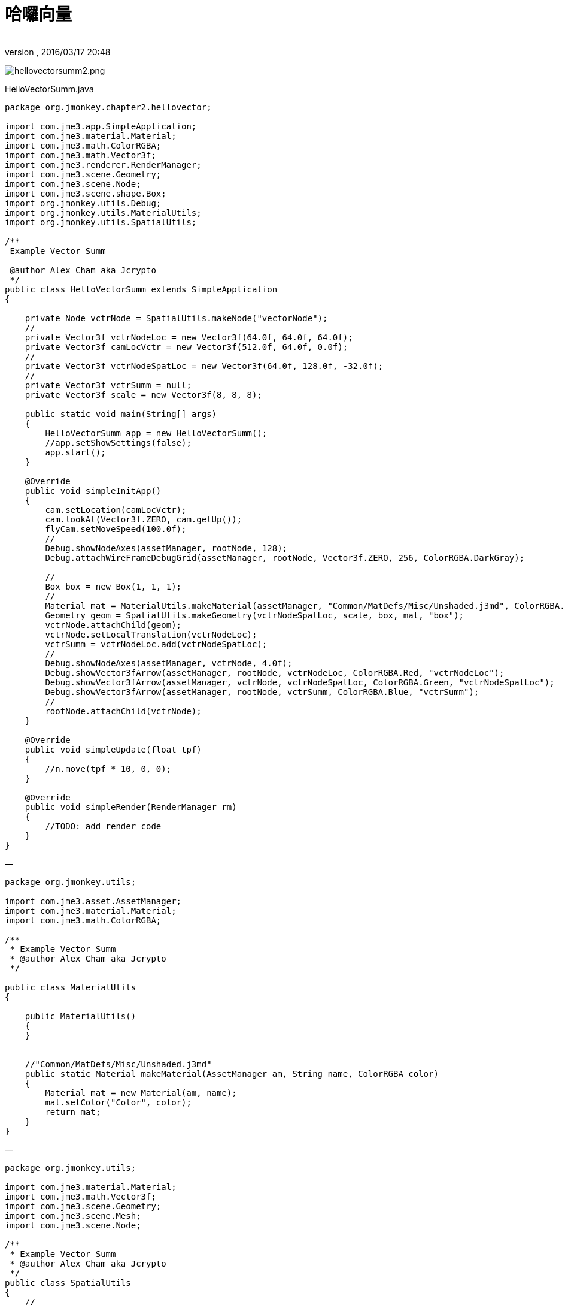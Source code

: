 = 哈囉向量
:author:
:revnumber:
:revdate: 2016/03/17 20:48
:relfileprefix: ../../
:imagesdir: ../..
ifdef::env-github,env-browser[:outfilesuffix: .adoc]


image:jme3/beginner/hellovectorsumm2.png[hellovectorsumm2.png,width="",height=""]

HelloVectorSumm.java

[source,java]
----

package org.jmonkey.chapter2.hellovector;

import com.jme3.app.SimpleApplication;
import com.jme3.material.Material;
import com.jme3.math.ColorRGBA;
import com.jme3.math.Vector3f;
import com.jme3.renderer.RenderManager;
import com.jme3.scene.Geometry;
import com.jme3.scene.Node;
import com.jme3.scene.shape.Box;
import org.jmonkey.utils.Debug;
import org.jmonkey.utils.MaterialUtils;
import org.jmonkey.utils.SpatialUtils;

/**
 Example Vector Summ

 @author Alex Cham aka Jcrypto
 */
public class HelloVectorSumm extends SimpleApplication
{

    private Node vctrNode = SpatialUtils.makeNode("vectorNode");
    //
    private Vector3f vctrNodeLoc = new Vector3f(64.0f, 64.0f, 64.0f);
    private Vector3f camLocVctr = new Vector3f(512.0f, 64.0f, 0.0f);
    //
    private Vector3f vctrNodeSpatLoc = new Vector3f(64.0f, 128.0f, -32.0f);
    //
    private Vector3f vctrSumm = null;
    private Vector3f scale = new Vector3f(8, 8, 8);

    public static void main(String[] args)
    {
        HelloVectorSumm app = new HelloVectorSumm();
        //app.setShowSettings(false);
        app.start();
    }

    @Override
    public void simpleInitApp()
    {
        cam.setLocation(camLocVctr);
        cam.lookAt(Vector3f.ZERO, cam.getUp());
        flyCam.setMoveSpeed(100.0f);
        //
        Debug.showNodeAxes(assetManager, rootNode, 128);
        Debug.attachWireFrameDebugGrid(assetManager, rootNode, Vector3f.ZERO, 256, ColorRGBA.DarkGray);

        //
        Box box = new Box(1, 1, 1);
        //
        Material mat = MaterialUtils.makeMaterial(assetManager, "Common/MatDefs/Misc/Unshaded.j3md", ColorRGBA.Blue);
        Geometry geom = SpatialUtils.makeGeometry(vctrNodeSpatLoc, scale, box, mat, "box");
        vctrNode.attachChild(geom);
        vctrNode.setLocalTranslation(vctrNodeLoc);
        vctrSumm = vctrNodeLoc.add(vctrNodeSpatLoc);
        //
        Debug.showNodeAxes(assetManager, vctrNode, 4.0f);
        Debug.showVector3fArrow(assetManager, rootNode, vctrNodeLoc, ColorRGBA.Red, "vctrNodeLoc");
        Debug.showVector3fArrow(assetManager, vctrNode, vctrNodeSpatLoc, ColorRGBA.Green, "vctrNodeSpatLoc");
        Debug.showVector3fArrow(assetManager, rootNode, vctrSumm, ColorRGBA.Blue, "vctrSumm");
        //
        rootNode.attachChild(vctrNode);
    }

    @Override
    public void simpleUpdate(float tpf)
    {
        //n.move(tpf * 10, 0, 0);
    }

    @Override
    public void simpleRender(RenderManager rm)
    {
        //TODO: add render code
    }
}

----

—

[source,java]
----


package org.jmonkey.utils;

import com.jme3.asset.AssetManager;
import com.jme3.material.Material;
import com.jme3.math.ColorRGBA;

/**
 * Example Vector Summ
 * @author Alex Cham aka Jcrypto
 */

public class MaterialUtils
{

    public MaterialUtils()
    {
    }


    //"Common/MatDefs/Misc/Unshaded.j3md"
    public static Material makeMaterial(AssetManager am, String name, ColorRGBA color)
    {
        Material mat = new Material(am, name);
        mat.setColor("Color", color);
        return mat;
    }
}

----

—

[source,java]
----


package org.jmonkey.utils;

import com.jme3.material.Material;
import com.jme3.math.Vector3f;
import com.jme3.scene.Geometry;
import com.jme3.scene.Mesh;
import com.jme3.scene.Node;

/**
 * Example Vector Summ
 * @author Alex Cham aka Jcrypto
 */
public class SpatialUtils
{
    //
    public static Node makeNode(String name)
    {
        Node n = new Node(name);
        return n;
    }

//
    public static Geometry makeGeometry(Mesh mesh, Material mat, String name)
    {
        Geometry geom = new Geometry(name, mesh);
        geom.setMaterial(mat);
        return geom;
    }

    //
    public static Geometry makeGeometry(Vector3f loc, Vector3f scl, Mesh mesh, Material mat, String name)
    {
        Geometry geom = new Geometry(name, mesh);
        geom.setMaterial(mat);
        geom.setLocalTranslation(loc);
        geom.setLocalScale(scl);
        return geom;
    }
}

----

—
Debug.java

[source,java]
----


package org.jmonkey.utils;

import com.jme3.animation.AnimControl;
import com.jme3.asset.AssetManager;
import com.jme3.material.Material;
import com.jme3.math.ColorRGBA;
import com.jme3.math.Vector3f;
import com.jme3.scene.Geometry;
import com.jme3.scene.Node;
import com.jme3.scene.debug.Arrow;
import com.jme3.scene.debug.Grid;
import com.jme3.scene.debug.SkeletonDebugger;
import com.jme3.scene.shape.Line;
import static org.jmonkey.utils.SpatialUtils.makeGeometry;

/**
 Example Vector Summ

 @author Alex Cham aka Jcrypto
 */
public class Debug
{

    public static void showNodeAxes(AssetManager am, Node n, float axisLen)
    {
        Vector3f v = new Vector3f(axisLen, 0, 0);
        Arrow a = new Arrow(v);
        Material mat = new Material(am, "Common/MatDefs/Misc/Unshaded.j3md");
        mat.setColor("Color", ColorRGBA.Red);
        Geometry geom = new Geometry(n.getName() + "XAxis", a);
        geom.setMaterial(mat);
        n.attachChild(geom);


        //
        v = new Vector3f(0, axisLen, 0);
        a = new Arrow(v);
        mat = new Material(am, "Common/MatDefs/Misc/Unshaded.j3md");
        mat.setColor("Color", ColorRGBA.Green);
        geom = new Geometry(n.getName() + "YAxis", a);
        geom.setMaterial(mat);
        n.attachChild(geom);


        //
        v = new Vector3f(0, 0, axisLen);
        a = new Arrow(v);
        mat = new Material(am, "Common/MatDefs/Misc/Unshaded.j3md");
        mat.setColor("Color", ColorRGBA.Blue);
        geom = new Geometry(n.getName() + "ZAxis", a);
        geom.setMaterial(mat);
        n.attachChild(geom);
    }

    //
    public static void showVector3fArrow(AssetManager am, Node n, Vector3f v, ColorRGBA color, String name)
    {
        Arrow a = new Arrow(v);
        Material mat = MaterialUtils.makeMaterial(am, "Common/MatDefs/Misc/Unshaded.j3md", color);
        Geometry geom = makeGeometry(a, mat, name);
        n.attachChild(geom);
    }

    public static void showVector3fLine(AssetManager am, Node n, Vector3f v, ColorRGBA color, String name)
    {
        Line l = new Line(v.subtract(v), v);
        Material mat = MaterialUtils.makeMaterial(am, "Common/MatDefs/Misc/Unshaded.j3md", color);
        Geometry geom = makeGeometry(l, mat, name);
        n.attachChild(geom);
    }

//Skeleton Debugger
    public static void attachSkeleton(AssetManager am, Node player, AnimControl control)
    {
        SkeletonDebugger skeletonDebug = new SkeletonDebugger("skeleton", control.getSkeleton());
        Material mat2 = new Material(am, "Common/MatDefs/Misc/Unshaded.j3md");
        mat2.setColor("Color", ColorRGBA.Yellow);
        mat2.getAdditionalRenderState().setDepthTest(false);
        skeletonDebug.setMaterial(mat2);
        player.attachChild(skeletonDebug);
    }

    ///
    public static void attachWireFrameDebugGrid(AssetManager assetManager, Node n, Vector3f pos, Integer size, ColorRGBA color)
    {
        Geometry g = new Geometry("wireFrameDebugGrid", new Grid(size, size, 1.0f));//1WU
        Material mat = new Material(assetManager, "Common/MatDefs/Misc/Unshaded.j3md");
        mat.getAdditionalRenderState().setWireframe(true);
        mat.setColor("Color", color);
        g.setMaterial(mat);
        g.center().move(pos);
        n.attachChild(g);
    }
}

----

